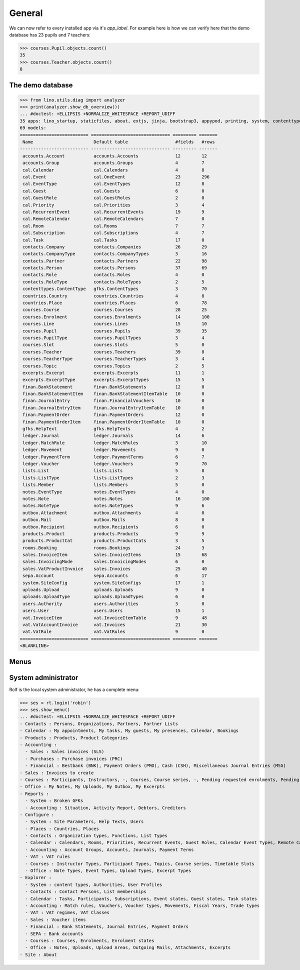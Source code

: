 .. _voga.tested.general:

=======
General
=======

.. To run only this test::

    $ python setup.py test -s tests.DocsTests.test_general

    doctest init:

    >>> from __future__ import print_function
    >>> import lino
    >>> lino.startup('lino_voga.projects.roger.settings.doctest')
    >>> from lino.api.doctest import *

We can now refer to every installed app via it's `app_label`.
For example here is how we can verify here that the demo database 
has 23 pupils and 7 teachers:

>>> courses.Pupil.objects.count()
35
>>> courses.Teacher.objects.count()
8


The demo database
-----------------

>>> from lino.utils.diag import analyzer
>>> print(analyzer.show_db_overview())
... #doctest: +ELLIPSIS +NORMALIZE_WHITESPACE +REPORT_UDIFF
35 apps: lino_startup, staticfiles, about, extjs, jinja, bootstrap3, appypod, printing, system, contenttypes, gfks, users, office, countries, contacts, lists, beid, cal, extensible, rooms, products, cosi, accounts, ledger, vat, sales, finan, sepa, courses, notes, uploads, outbox, excerpts, lino_voga, export_excel.
69 models:
========================== ============================== ========= =======
 Name                       Default table                  #fields   #rows
-------------------------- ------------------------------ --------- -------
 accounts.Account           accounts.Accounts              12        12
 accounts.Group             accounts.Groups                4         7
 cal.Calendar               cal.Calendars                  4         8
 cal.Event                  cal.OneEvent                   23        296
 cal.EventType              cal.EventTypes                 12        8
 cal.Guest                  cal.Guests                     6         0
 cal.GuestRole              cal.GuestRoles                 2         0
 cal.Priority               cal.Priorities                 3         4
 cal.RecurrentEvent         cal.RecurrentEvents            19        9
 cal.RemoteCalendar         cal.RemoteCalendars            7         0
 cal.Room                   cal.Rooms                      7         7
 cal.Subscription           cal.Subscriptions              4         7
 cal.Task                   cal.Tasks                      17        0
 contacts.Company           contacts.Companies             26        29
 contacts.CompanyType       contacts.CompanyTypes          3         16
 contacts.Partner           contacts.Partners              22        98
 contacts.Person            contacts.Persons               37        69
 contacts.Role              contacts.Roles                 4         0
 contacts.RoleType          contacts.RoleTypes             2         5
 contenttypes.ContentType   gfks.ContentTypes              3         70
 countries.Country          countries.Countries            4         8
 countries.Place            countries.Places               6         78
 courses.Course             courses.Courses                28        25
 courses.Enrolment          courses.Enrolments             14        100
 courses.Line               courses.Lines                  15        10
 courses.Pupil              courses.Pupils                 39        35
 courses.PupilType          courses.PupilTypes             3         4
 courses.Slot               courses.Slots                  5         0
 courses.Teacher            courses.Teachers               39        8
 courses.TeacherType        courses.TeacherTypes           3         4
 courses.Topic              courses.Topics                 2         5
 excerpts.Excerpt           excerpts.Excerpts              11        1
 excerpts.ExcerptType       excerpts.ExcerptTypes          15        5
 finan.BankStatement        finan.BankStatements           12        0
 finan.BankStatementItem    finan.BankStatementItemTable   10        0
 finan.JournalEntry         finan.FinancialVouchers        10        0
 finan.JournalEntryItem     finan.JournalEntryItemTable    10        0
 finan.PaymentOrder         finan.PaymentOrders            12        0
 finan.PaymentOrderItem     finan.PaymentOrderItemTable    10        0
 gfks.HelpText              gfks.HelpTexts                 4         2
 ledger.Journal             ledger.Journals                14        6
 ledger.MatchRule           ledger.MatchRules              3         10
 ledger.Movement            ledger.Movements               9         0
 ledger.PaymentTerm         ledger.PaymentTerms            6         7
 ledger.Voucher             ledger.Vouchers                9         70
 lists.List                 lists.Lists                    5         8
 lists.ListType             lists.ListTypes                2         3
 lists.Member               lists.Members                  5         0
 notes.EventType            notes.EventTypes               4         0
 notes.Note                 notes.Notes                    16        100
 notes.NoteType             notes.NoteTypes                9         6
 outbox.Attachment          outbox.Attachments             4         0
 outbox.Mail                outbox.Mails                   8         0
 outbox.Recipient           outbox.Recipients              6         0
 products.Product           products.Products              9         9
 products.ProductCat        products.ProductCats           3         5
 rooms.Booking              rooms.Bookings                 24        3
 sales.InvoiceItem          sales.InvoiceItems             15        68
 sales.InvoicingMode        sales.InvoicingModes           6         0
 sales.VatProductInvoice    sales.Invoices                 25        40
 sepa.Account               sepa.Accounts                  6         17
 system.SiteConfig          system.SiteConfigs             17        1
 uploads.Upload             uploads.Uploads                9         0
 uploads.UploadType         uploads.UploadTypes            6         0
 users.Authority            users.Authorities              3         0
 users.User                 users.Users                    15        1
 vat.InvoiceItem            vat.InvoiceItemTable           9         48
 vat.VatAccountInvoice      vat.Invoices                   21        30
 vat.VatRule                vat.VatRules                   9         0
========================== ============================== ========= =======
<BLANKLINE>


Menus
-----

System administrator
--------------------

Rolf is the local system administrator, he has a complete menu:

>>> ses = rt.login('robin') 
>>> ses.show_menu()
... #doctest: +ELLIPSIS +NORMALIZE_WHITESPACE +REPORT_UDIFF
- Contacts : Persons, Organizations, Partners, Partner Lists
- Calendar : My appointments, My tasks, My guests, My presences, Calendar, Bookings
- Products : Products, Product Categories
- Accounting :
  - Sales : Sales invoices (SLS)
  - Purchases : Purchase invoices (PRC)
  - Financial : Bestbank (BNK), Payment Orders (PMO), Cash (CSH), Miscellaneous Journal Entries (MSG)
- Sales : Invoices to create
- Courses : Participants, Instructors, -, Courses, Course series, -, Pending requested enrolments, Pending confirmed enrolments
- Office : My Notes, My Uploads, My Outbox, My Excerpts
- Reports :
  - System : Broken GFKs
  - Accounting : Situation, Activity Report, Debtors, Creditors
- Configure :
  - System : Site Parameters, Help Texts, Users
  - Places : Countries, Places
  - Contacts : Organization types, Functions, List Types
  - Calendar : Calendars, Rooms, Priorities, Recurrent Events, Guest Roles, Calendar Event Types, Remote Calendars
  - Accounting : Account Groups, Accounts, Journals, Payment Terms
  - VAT : VAT rules
  - Courses : Instructor Types, Participant Types, Topics, Course series, Timetable Slots
  - Office : Note Types, Event Types, Upload Types, Excerpt Types
- Explorer :
  - System : content types, Authorities, User Profiles
  - Contacts : Contact Persons, List memberships
  - Calendar : Tasks, Participants, Subscriptions, Event states, Guest states, Task states
  - Accounting : Match rules, Vouchers, Voucher types, Movements, Fiscal Years, Trade types
  - VAT : VAT regimes, VAT Classes
  - Sales : Voucher items
  - Financial : Bank Statements, Journal Entries, Payment Orders
  - SEPA : Bank accounts
  - Courses : Courses, Enrolments, Enrolment states
  - Office : Notes, Uploads, Upload Areas, Outgoing Mails, Attachments, Excerpts
- Site : About
